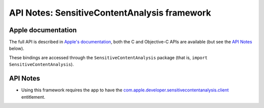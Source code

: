 .. module:: SensitiveContentAnalysis
   :platform: macOS 14+
   :synopsis: Bindings for the SensitiveContentAnalysis framework

API Notes: SensitiveContentAnalysis framework
=============================================

Apple documentation
-------------------

The full API is described in `Apple's documentation`__, both
the C and Objective-C APIs are available (but see the `API Notes`_ below).

.. __: https://developer.apple.com/documentation/sensitivecontentanalysis?language=objc

These bindings are accessed through the ``SensitiveContentAnalysis`` package (that is, ``import SensitiveContentAnalysis``).

.. macosadded:: 14

API Notes
---------

* Using this framework requires the app to have the `com.apple.developer.sensitivecontentanalysis.client <https://developer.apple.com/documentation/BundleResources/Entitlements/com.apple.developer.sensitivecontentanalysis.client?language=objc>`_ entitlement.
